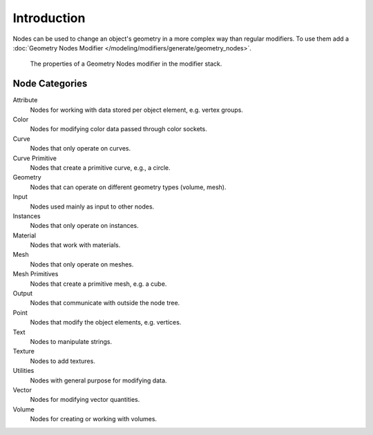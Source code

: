 
************
Introduction
************

Nodes can be used to change an object's geometry in a more complex way than regular modifiers.
To use them add a :doc:`Geometry Nodes Modifier </modeling/modifiers/generate/geometry_nodes>`.

.. figure:: /images/modeling_geometry-nodes_introduction_properties.png

   The properties of a Geometry Nodes modifier in the modifier stack.


Node Categories
===============

Attribute
   Nodes for working with data stored per object element, e.g. vertex groups.
Color
   Nodes for modifying color data passed through color sockets.
Curve
   Nodes that only operate on curves.
Curve Primitive
   Nodes that create a primitive curve, e.g., a circle.
Geometry
   Nodes that can operate on different geometry types (volume, mesh).
Input
   Nodes used mainly as input to other nodes.
Instances
   Nodes that only operate on instances.
Material
   Nodes that work with materials.
Mesh
   Nodes that only operate on meshes.
Mesh Primitives
   Nodes that create a primitive mesh, e.g. a cube.
Output
   Nodes that communicate with outside the node tree.
Point
   Nodes that modify the object elements, e.g. vertices.
Text
   Nodes to manipulate strings.
Texture
   Nodes to add textures.
Utilities
   Nodes with general purpose for modifying data.
Vector
   Nodes for modifying vector quantities.
Volume
   Nodes for creating or working with volumes.
